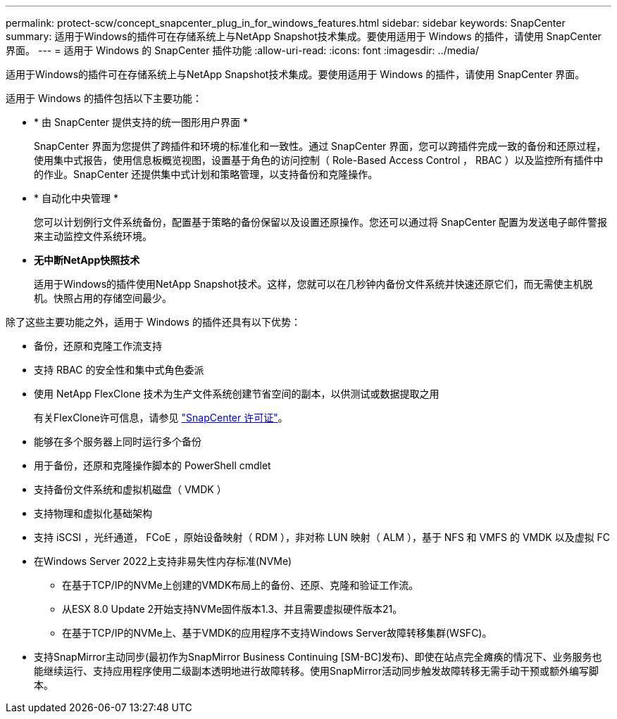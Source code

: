 ---
permalink: protect-scw/concept_snapcenter_plug_in_for_windows_features.html 
sidebar: sidebar 
keywords: SnapCenter 
summary: 适用于Windows的插件可在存储系统上与NetApp Snapshot技术集成。要使用适用于 Windows 的插件，请使用 SnapCenter 界面。 
---
= 适用于 Windows 的 SnapCenter 插件功能
:allow-uri-read: 
:icons: font
:imagesdir: ../media/


[role="lead"]
适用于Windows的插件可在存储系统上与NetApp Snapshot技术集成。要使用适用于 Windows 的插件，请使用 SnapCenter 界面。

适用于 Windows 的插件包括以下主要功能：

* * 由 SnapCenter 提供支持的统一图形用户界面 *
+
SnapCenter 界面为您提供了跨插件和环境的标准化和一致性。通过 SnapCenter 界面，您可以跨插件完成一致的备份和还原过程，使用集中式报告，使用信息板概览视图，设置基于角色的访问控制（ Role-Based Access Control ， RBAC ）以及监控所有插件中的作业。SnapCenter 还提供集中式计划和策略管理，以支持备份和克隆操作。

* * 自动化中央管理 *
+
您可以计划例行文件系统备份，配置基于策略的备份保留以及设置还原操作。您还可以通过将 SnapCenter 配置为发送电子邮件警报来主动监控文件系统环境。

* *无中断NetApp快照技术*
+
适用于Windows的插件使用NetApp Snapshot技术。这样，您就可以在几秒钟内备份文件系统并快速还原它们，而无需使主机脱机。快照占用的存储空间最少。



除了这些主要功能之外，适用于 Windows 的插件还具有以下优势：

* 备份，还原和克隆工作流支持
* 支持 RBAC 的安全性和集中式角色委派
* 使用 NetApp FlexClone 技术为生产文件系统创建节省空间的副本，以供测试或数据提取之用
+
有关FlexClone许可信息，请参见 link:../install/concept_snapcenter_licenses.html["SnapCenter 许可证"^]。

* 能够在多个服务器上同时运行多个备份
* 用于备份，还原和克隆操作脚本的 PowerShell cmdlet
* 支持备份文件系统和虚拟机磁盘（ VMDK ）
* 支持物理和虚拟化基础架构
* 支持 iSCSI ，光纤通道， FCoE ，原始设备映射（ RDM ），非对称 LUN 映射（ ALM ），基于 NFS 和 VMFS 的 VMDK 以及虚拟 FC
* 在Windows Server 2022上支持非易失性内存标准(NVMe)
+
** 在基于TCP/IP的NVMe上创建的VMDK布局上的备份、还原、克隆和验证工作流。
** 从ESX 8.0 Update 2开始支持NVMe固件版本1.3、并且需要虚拟硬件版本21。
** 在基于TCP/IP的NVMe上、基于VMDK的应用程序不支持Windows Server故障转移集群(WSFC)。


* 支持SnapMirror主动同步(最初作为SnapMirror Business Continuing [SM-BC]发布)、即使在站点完全瘫痪的情况下、业务服务也能继续运行、支持应用程序使用二级副本透明地进行故障转移。使用SnapMirror活动同步触发故障转移无需手动干预或额外编写脚本。

